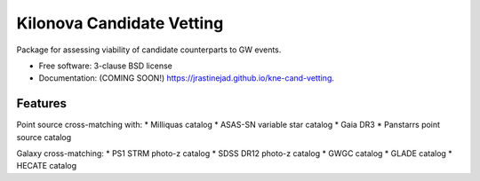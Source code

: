 ==========================
Kilonova Candidate Vetting
==========================

.. image:: https://img.shields.io/travis/jrastinejad/kne-cand-vetting.svg
        :target: https://travis-ci.org/jrastinejad/kne-cand-vetting

.. image:: https://img.shields.io/pypi/v/kne-cand-vetting.svg
        :target: https://pypi.python.org/pypi/kne-cand-vetting


Package for assessing viability of candidate counterparts to GW events.

* Free software: 3-clause BSD license
* Documentation: (COMING SOON!) https://jrastinejad.github.io/kne-cand-vetting.

Features
--------

Point source cross-matching with:
* Milliquas catalog
* ASAS-SN variable star catalog
* Gaia DR3 
* Panstarrs point source catalog

Galaxy cross-matching:
* PS1 STRM photo-z catalog
* SDSS DR12 photo-z catalog
* GWGC catalog
* GLADE catalog 
* HECATE catalog
